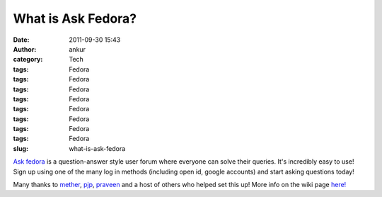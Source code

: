 What is Ask Fedora?
###################
:date: 2011-09-30 15:43
:author: ankur
:category: Tech
:tags: Fedora
:tags: Fedora
:tags: Fedora
:tags: Fedora
:tags: Fedora
:tags: Fedora
:tags: Fedora
:tags: Fedora
:slug: what-is-ask-fedora

`Ask fedora`_ is a question-answer style user forum where everyone can
solve their queries. It's incredibly easy to use! Sign up using one of
the many log in methods (including open id, google accounts) and start
asking questions today!

 

Many thanks to `mether`_, `pjp`_, `praveen`_ and a host of others who
helped set this up! More info on the wiki page `here!`_

 

.. _Ask fedora: http://ask.fedoraproject.org/questions/
.. _mether: http://fedoraproject.org/wiki/User:Sundaram
.. _pjp: http://fedoraproject.org/wiki/User:Pjp
.. _praveen: http://fedoraproject.org/wiki/User:Kumarpraveen
.. _here!: http://fedoraproject.org/wiki/Askbot

